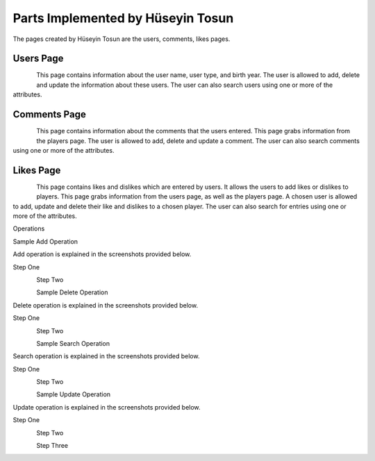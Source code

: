 Parts Implemented by Hüseyin Tosun
==================================

The pages created by Hüseyin Tosun are the users, comments, likes pages.

Users Page
----------

.. figure:: usersPage.PNG
      :scale: 50 %
      :align: left
      :alt: screenshot of users page

This page contains information about the user name, user type, and birth year. The user is allowed to add, delete and update the information about
these users. The user can also search users using one or more of the attributes.


Comments Page
-------------

.. figure:: commentsPage.PNG
      :scale: 50 %
      :align: left
      :alt: screenshot of comments page

This page contains information about the comments that the users entered.  This page grabs information
from the players page. The user is allowed to add, delete and update a comment. The user can also
search comments using one or more of the attributes.



Likes Page
----------

.. figure:: likesPage.PNG
      :scale: 50 %
      :align: left
      :alt: screenshot of likes page

This page contains likes and dislikes which are entered by users. It allows the users to add likes or dislikes
to players. This page grabs information from the users page, as well as the players page.
A chosen user is allowed to add, update and delete their like and dislikes to a chosen player.
The user can also search for entries using one or more of the attributes.

Operations


Sample Add Operation

Add operation is explained in the screenshots provided below.

Step One

.. figure:: usersPageAdd1.PNG
      :scale: 50 %
      :align: left
      :alt: screenshot of players page

Step Two

.. figure:: usersPageAdd2.PNG
      :scale: 50 %
      :align: left
      :alt: screenshot of players page

Sample Delete Operation

Delete operation is explained in the screenshots provided below.

Step One

.. figure:: usersPageDelete1.PNG
      :scale: 50 %
      :align: left
      :alt: screenshot of players page

Step Two

.. figure:: usersPageDelete2.PNG
      :scale: 50 %
      :align: left
      :alt: screenshot of players page



Sample Search Operation

Search operation is explained in the screenshots provided below.

Step One

.. figure:: usersPageFind1.PNG
      :scale: 50 %
      :align: left
      :alt: screenshot of players page

Step Two

.. figure:: usersPageFind2.PNG
      :scale: 50 %
      :align: left
      :alt: screenshot of players page



Sample Update Operation

Update operation is explained in the screenshots provided below.

Step One

.. figure:: usersPageUpdate1.PNG
      :scale: 50 %
      :align: left
      :alt: screenshot of players page

Step Two

.. figure:: usersPageUpdate2.PNG
      :scale: 50 %
      :align: left
      :alt: screenshot of players page

Step Three

.. figure:: usersPageUpdate3.PNG
      :scale: 50 %
      :align: left
      :alt: screenshot of players page


